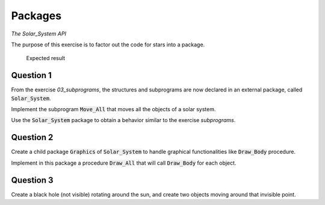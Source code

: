 .. role:: ada(code)
    :language: ada

========
Packages
========

*The Solar_System API*

The purpose of this exercise is to factor out the code for stars into a package.

.. figure:: img/05_1.png
    :height: 300px
    :name:

    Expected result

----------
Question 1
----------

From the exercise *03_subprograms*, the structures and subprograms are now declared
in an external package, called :code:`Solar_System`.

Implement the subprogram :code:`Move_All` that moves all the objects of a solar
system.

Use the :code:`Solar_System` package to obtain a behavior similar to
the exercise *subprograms*.

----------
Question 2
----------

Create a child package :code:`Graphics` of :code:`Solar_System` to handle graphical
functionalities like :code:`Draw_Body` procedure.

Implement in this package a procedure :code:`Draw_All` that will call
:code:`Draw_Body` for each object.

----------
Question 3
----------

Create a black hole (not visible) rotating around the sun, and create two objects
moving around that invisible point.
